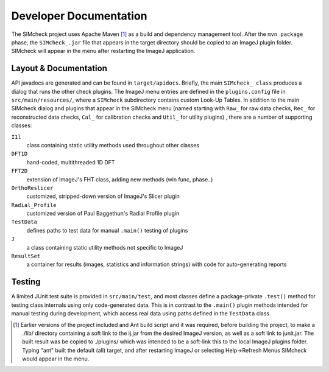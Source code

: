 Developer Documentation
=======================

The SIMcheck project uses Apache Maven [#]_ as a build and dependency
management tool. After the ``mvn package`` phase, the ``SIMcheck_.jar`` file
that appears in the target directory should be copied to an ImageJ plugin
folder. SIMcheck will appear in the menu after restarting the ImageJ
application.

Layout & Documentation
----------------------

API javadocs are generated and can be found in ``target/apidocs``. Briefly,
the main ``SIMcheck_ class`` produces a dialog that runs the other check
plugins. The ImageJ menu entries are defined in the ``plugins.config``
file in ``src/main/resources/``, where a ``SIMcheck`` subdirectory contains
custom Look-Up Tables. In addition to the main SIMcheck dialog and plugins that
appear in the SIMcheck menu (named starting with ``Raw_`` for raw data checks,
``Rec_`` for reconstructed data checks, ``Cal_`` for calibration checks and
``Util_`` for utility plugins) , there are a number of supporting classes:

``I1l``
    class containing static utility methods used throughout other classes

``DFT1D``
    hand-coded, multithreaded 1D DFT
    
``FFT2D``
    extension of ImageJ's FHT class, adding new methods (win func, phase..)

``OrthoReslicer``
    customized, stripped-down version of ImageJ's Slicer plugin

``Radial_Profile``
    customized version of Paul Baggethun's Radial Profile plugin

``TestData``
    defines paths to test data for manual ``.main()`` testing of plugins

``J``
    a class containing static utility methods not specific to ImageJ

``ResultSet``
    a container for results (images, statistics and information strings)
    with code for auto-generating reports

Testing
-------

A limited JUnit test suite is provided in ``src/main/test``, and most classes
define a package-private ``.test()`` method for testing class internals
using only code-generated data. This is in contrast to the ``.main()`` plugin
methods intended for manual testing during development, which access real data
using paths defined in the ``TestData`` class.

.. [#] Earlier versions of the project included and Ant build script and it
   was required, before building the project, to make a ./lib/ directory
   containing a soft link to the ij.jar from the desired ImageJ version, as
   well as a soft link to junit.jar. The built result was be copied to
   ./plugins/ which was intended to be a soft-link this to the local ImageJ
   plugins folder. Typing "ant" built the default (all) target, and after
   restarting ImageJ or selecting Help->Refresh Menus SIMcheck would appear
   in the menu.
